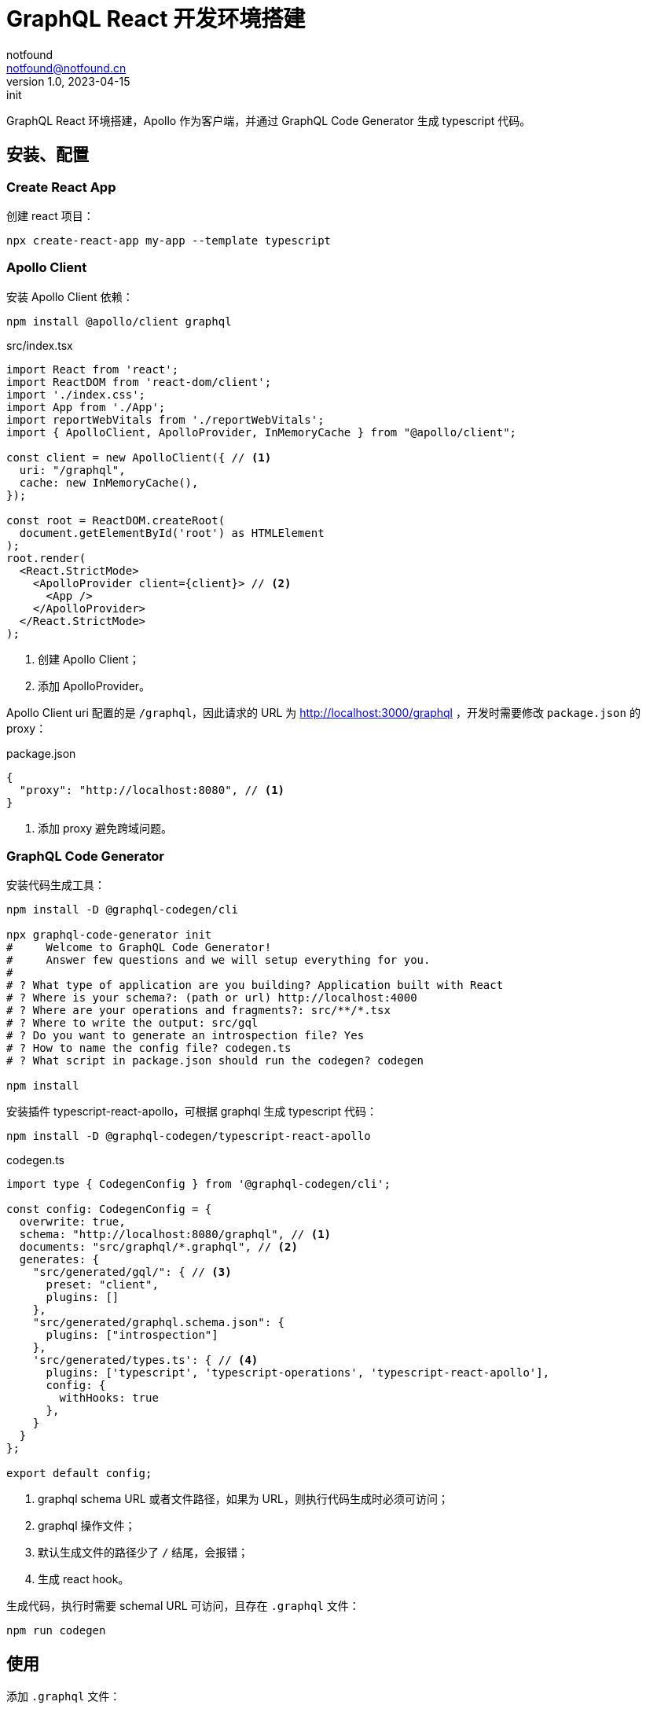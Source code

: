 = GraphQL React 开发环境搭建
notfound <notfound@notfound.cn>
1.0, 2023-04-15: init

:page-slug: graphql-react-start
:page-category: graphql
:page-tags: graphql,react,typescript

GraphQL React 环境搭建，Apollo 作为客户端，并通过 GraphQL Code Generator 生成 typescript 代码。

== 安装、配置

=== Create React App

创建 react 项目：

[source,bash]
----
npx create-react-app my-app --template typescript
----

=== Apollo Client

安装 Apollo Client 依赖：

[source,bash]
----
npm install @apollo/client graphql
----

.src/index.tsx
[source,typescript]
----
import React from 'react';
import ReactDOM from 'react-dom/client';
import './index.css';
import App from './App';
import reportWebVitals from './reportWebVitals';
import { ApolloClient, ApolloProvider, InMemoryCache } from "@apollo/client";

const client = new ApolloClient({ // <1>
  uri: "/graphql",
  cache: new InMemoryCache(),
});

const root = ReactDOM.createRoot(
  document.getElementById('root') as HTMLElement
);
root.render(
  <React.StrictMode>
    <ApolloProvider client={client}> // <2>
      <App />
    </ApolloProvider>
  </React.StrictMode>
);
----
<1> 创建 Apollo Client；
<2> 添加 ApolloProvider。

Apollo Client uri 配置的是 `/graphql`，因此请求的 URL 为 http://localhost:3000/graphql ，开发时需要修改 `package.json` 的 proxy：

.package.json
[source,json]
----
{
  "proxy": "http://localhost:8080", // <1>
}
----
<1> 添加 proxy 避免跨域问题。

=== GraphQL Code Generator

安装代码生成工具：

[source,bash]
----
npm install -D @graphql-codegen/cli

npx graphql-code-generator init
#     Welcome to GraphQL Code Generator!
#     Answer few questions and we will setup everything for you.
#   
# ? What type of application are you building? Application built with React
# ? Where is your schema?: (path or url) http://localhost:4000
# ? Where are your operations and fragments?: src/**/*.tsx
# ? Where to write the output: src/gql
# ? Do you want to generate an introspection file? Yes
# ? How to name the config file? codegen.ts
# ? What script in package.json should run the codegen? codegen

npm install
----

安装插件 typescript-react-apollo，可根据 graphql 生成 typescript 代码：

[source,bash]
----
npm install -D @graphql-codegen/typescript-react-apollo
----

.codegen.ts
[source,typescript]
----
import type { CodegenConfig } from '@graphql-codegen/cli';

const config: CodegenConfig = {
  overwrite: true,
  schema: "http://localhost:8080/graphql", // <1>
  documents: "src/graphql/*.graphql", // <2>
  generates: {
    "src/generated/gql/": { // <3>
      preset: "client",
      plugins: []
    },
    "src/generated/graphql.schema.json": {
      plugins: ["introspection"]
    },
    'src/generated/types.ts': { // <4>
      plugins: ['typescript', 'typescript-operations', 'typescript-react-apollo'],
      config: {
        withHooks: true
      },
    }
  }
};

export default config;
----
<1> graphql schema URL 或者文件路径，如果为 URL，则执行代码生成时必须可访问；
<2> graphql 操作文件；
<3> 默认生成文件的路径少了 `/` 结尾，会报错；
<4> 生成 react hook。

生成代码，执行时需要 schemal URL 可访问，且存在 `.graphql` 文件：

[source,bash]
----
npm run codegen
----

== 使用

添加 `.graphql` 文件：

.src/graphql/ping.graphql
[source,graphql]
----
query Ping {
  ping
}
----

生成代码：

[source,bash]
----
npm run codegen
----

使用生成的 react hook：

.src/App.tsx
[source,typescript]
----
import './App.css';
import { usePingQuery } from './generated/types';

function App() {
  const ping = usePingQuery();
  return (
    <div className="App">
      {ping.data?.ping}
    </div>
  );
}

export default App;
----

== 参考

* https://create-react-app.dev/docs/adding-typescript/
* https://www.apollographql.com/docs/react/get-started
* https://www.apollographql.com/docs/react/development-testing/static-typing
* https://the-guild.dev/graphql/codegen/docs/getting-started/installation
* https://the-guild.dev/graphql/codegen/plugins/typescript/typescript-react-apollo
